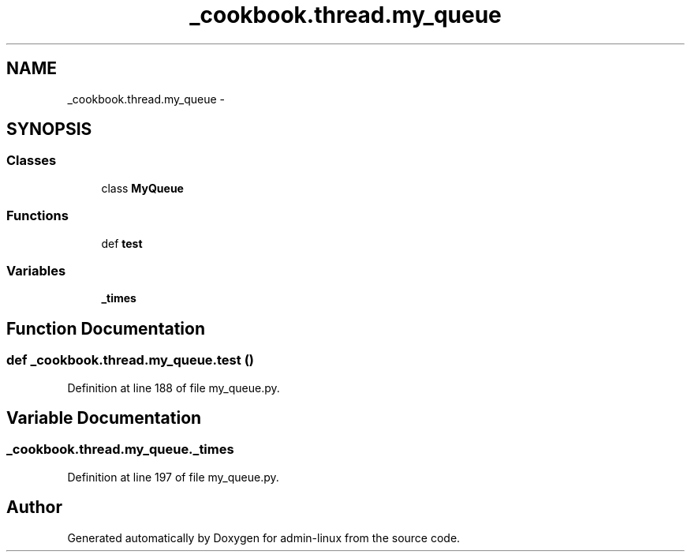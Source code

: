 .TH "_cookbook.thread.my_queue" 3 "Wed Sep 17 2014" "Version 0.0.0" "admin-linux" \" -*- nroff -*-
.ad l
.nh
.SH NAME
_cookbook.thread.my_queue \- 
.SH SYNOPSIS
.br
.PP
.SS "Classes"

.in +1c
.ti -1c
.RI "class \fBMyQueue\fP"
.br
.in -1c
.SS "Functions"

.in +1c
.ti -1c
.RI "def \fBtest\fP"
.br
.in -1c
.SS "Variables"

.in +1c
.ti -1c
.RI "\fB_times\fP"
.br
.in -1c
.SH "Function Documentation"
.PP 
.SS "def _cookbook\&.thread\&.my_queue\&.test ()"

.PP
Definition at line 188 of file my_queue\&.py\&.
.SH "Variable Documentation"
.PP 
.SS "_cookbook\&.thread\&.my_queue\&._times"

.PP
Definition at line 197 of file my_queue\&.py\&.
.SH "Author"
.PP 
Generated automatically by Doxygen for admin-linux from the source code\&.
